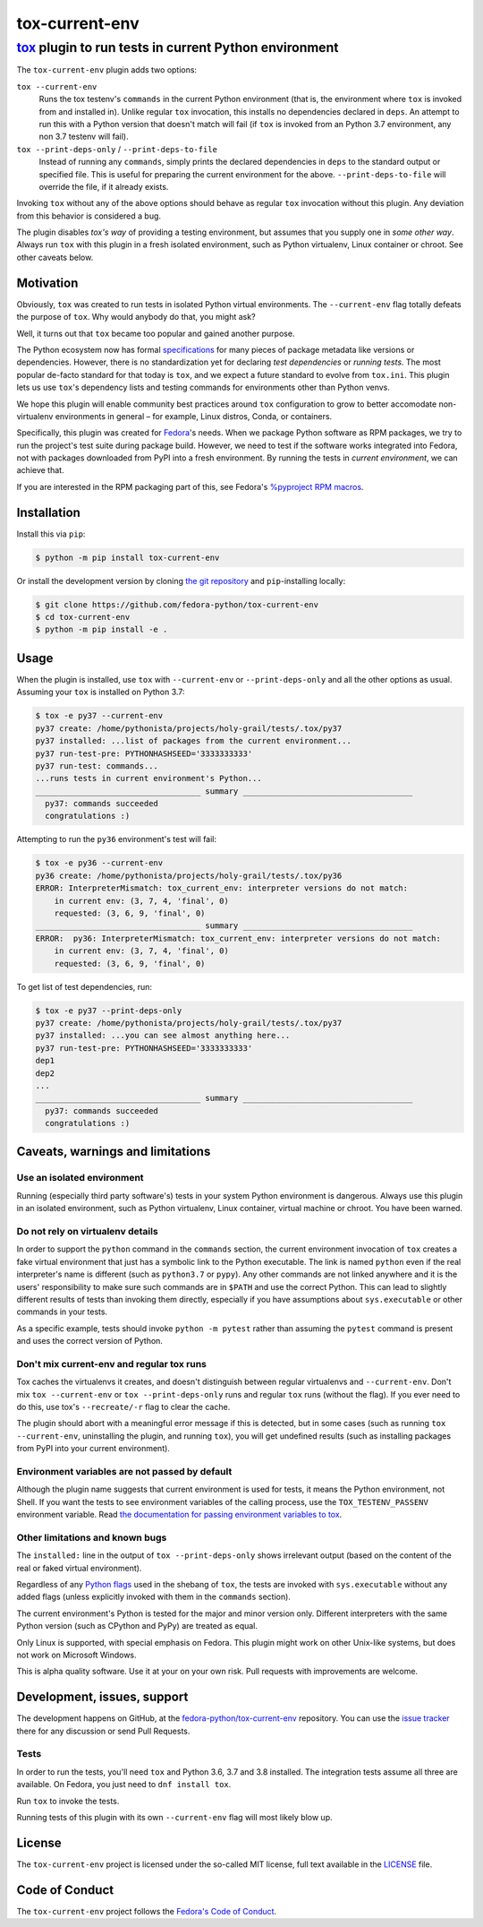 ===============
tox-current-env
===============
---------------------------------------------------------------------------------------
`tox <https://tox.readthedocs.io/>`_  plugin to run tests in current Python environment
---------------------------------------------------------------------------------------

The ``tox-current-env`` plugin adds two options:

``tox --current-env``
   Runs the tox testenv's ``commands`` in the current Python environment
   (that is, the environment where ``tox`` is invoked from and installed in).
   Unlike regular ``tox`` invocation, this installs no dependencies declared in ``deps``.
   An attempt to run this with a Python version that doesn't match will fail
   (if ``tox`` is invoked from an Python 3.7 environment, any non 3.7 testenv will fail).

``tox --print-deps-only`` / ``--print-deps-to-file``
    Instead of running any ``commands``,
    simply prints the declared dependencies in ``deps`` to the standard output or specified file.
    This is useful for preparing the current environment for the above.
    ``--print-deps-to-file`` will override the file, if it already exists.

Invoking ``tox`` without any of the above options should behave as regular ``tox`` invocation without this plugin.
Any deviation from this behavior is considered a bug.

The plugin disables *tox's way* of providing a testing environment,
but assumes that you supply one in *some other way*.
Always run ``tox`` with this plugin in a fresh isolated environment,
such as Python virtualenv, Linux container or chroot.
\
See other caveats below.


Motivation
----------

Obviously, ``tox`` was created to run tests in isolated Python virtual environments.
The ``--current-env`` flag totally defeats the purpose of ``tox``.
Why would anybody do that, you might ask?

Well, it turns out that ``tox`` became too popular and gained another purpose.

The Python ecosystem now has formal `specifications <https://packaging.python.org/specifications/>`_ for many pieces of package metadata like versions or dependencies.
However, there is no standardization yet for declaring *test dependencies* or *running tests*.
The most popular de-facto standard for that today is ``tox``,
and we expect a future standard to evolve from ``tox.ini``.
This plugin lets us use ``tox``'s dependency lists and testing commands for environments other than Python venvs.

We hope this plugin will enable community best practices around ``tox`` configuration
to grow to better accomodate non-virtualenv environments in general – for example,
Linux distros, Conda, or containers.

Specifically, this plugin was created for `Fedora <https://fedoralovespython.org/>`_'s needs.
When we package Python software as RPM packages, we try to run the project's test suite during package build.
However, we need to test if the software works integrated into Fedora,
not with packages downloaded from PyPI into a fresh environment.
By running the tests in *current environment*, we can achieve that.

If you are interested in the RPM packaging part of this,
see Fedora's `%pyproject RPM macros <https://src.fedoraproject.org/rpms/pyproject-rpm-macros>`_.


Installation
------------

Install this via ``pip``:

.. code-block:: console

   $ python -m pip install tox-current-env

Or install the development version by cloning `the git repository <https://github.com/fedora-python/tox-current-env>`_
and ``pip``-installing locally:

.. code-block:: console

   $ git clone https://github.com/fedora-python/tox-current-env
   $ cd tox-current-env
   $ python -m pip install -e .


Usage
-----

When the plugin is installed, use ``tox`` with ``--current-env`` or ``--print-deps-only`` and all the other options as usual. Assuming your ``tox`` is installed on Python 3.7:

.. code-block:: console

   $ tox -e py37 --current-env
   py37 create: /home/pythonista/projects/holy-grail/tests/.tox/py37
   py37 installed: ...list of packages from the current environment...
   py37 run-test-pre: PYTHONHASHSEED='3333333333'
   py37 run-test: commands...
   ...runs tests in current environment's Python...
   ___________________________________ summary ____________________________________
     py37: commands succeeded
     congratulations :)

Attempting to run the ``py36`` environment's test will fail:

.. code-block:: console

   $ tox -e py36 --current-env
   py36 create: /home/pythonista/projects/holy-grail/tests/.tox/py36
   ERROR: InterpreterMismatch: tox_current_env: interpreter versions do not match:
       in current env: (3, 7, 4, 'final', 0)
       requested: (3, 6, 9, 'final', 0)
   ___________________________________ summary ____________________________________
   ERROR:  py36: InterpreterMismatch: tox_current_env: interpreter versions do not match:
       in current env: (3, 7, 4, 'final', 0)
       requested: (3, 6, 9, 'final', 0)

To get list of test dependencies, run:

.. code-block:: console

   $ tox -e py37 --print-deps-only
   py37 create: /home/pythonista/projects/holy-grail/tests/.tox/py37
   py37 installed: ...you can see almost anything here...
   py37 run-test-pre: PYTHONHASHSEED='3333333333'
   dep1
   dep2
   ...
   ___________________________________ summary ____________________________________
     py37: commands succeeded
     congratulations :)


Caveats, warnings and limitations
---------------------------------

Use an isolated environment
~~~~~~~~~~~~~~~~~~~~~~~~~~~

Running (especially third party software's) tests in your system Python environment is dangerous.
Always use this plugin in an isolated environment,
such as Python virtualenv, Linux container, virtual machine or chroot.
You have been warned.

Do not rely on virtualenv details
~~~~~~~~~~~~~~~~~~~~~~~~~~~~~~~~~

In order to support the ``python`` command in the ``commands`` section,
the current environment invocation of ``tox`` creates a fake virtual environment
that just has a symbolic link to the Python executable.
The link is named ``python`` even if the real interpreter's name is different
(such as ``python3.7`` or ``pypy``).
Any other commands are not linked anywhere and it is the users' responsibility
to make sure such commands are in ``$PATH`` and use the correct Python.
This can lead to slightly different results of tests than invoking them directly,
especially if you have assumptions about ``sys.executable`` or other commands
in your tests.

As a specific example, tests should invoke ``python -m pytest`` rather than assuming
the ``pytest`` command is present and uses the correct version of Python.

Don't mix current-env and regular tox runs
~~~~~~~~~~~~~~~~~~~~~~~~~~~~~~~~~~~~~~~~~~

Tox caches the virtualenvs it creates, and doesn't distinguish between
regular virtualenvs and ``--current-env``.
Don't mix ``tox --current-env`` or ``tox --print-deps-only`` runs
and regular ``tox`` runs (without the flag).
If you ever need to do this, use tox's ``--recreate/-r`` flag to clear the cache.

The plugin should abort with a meaningful error message if this is detected,
but in some cases (such as running ``tox --current-env``, uninstalling the
plugin, and running ``tox``), you will get undefined results
(such as installing packages from PyPI into your current environment).

Environment variables are not passed by default
~~~~~~~~~~~~~~~~~~~~~~~~~~~~~~~~~~~~~~~~~~~~~~~

Although the plugin name suggests that current environment is used for tests,
it means the Python environment, not Shell.
If you want the tests to see environment variables of the calling process,
use the ``TOX_TESTENV_PASSENV`` environment variable.
Read `the documentation for passing environment variables to tox
<https://tox.readthedocs.io/en/latest/config.html#conf-passenv>`_.


Other limitations and known bugs
~~~~~~~~~~~~~~~~~~~~~~~~~~~~~~~~

The ``installed:`` line in the output of ``tox --print-deps-only`` shows irrelevant output
(based on the content of the real or faked virtual environment).

Regardless of any `Python flags <https://docs.python.org/3/using/cmdline.html>`_ used in the shebang of ``tox``,
the tests are invoked with ``sys.executable`` without any added flags
(unless explicitly invoked with them in the ``commands`` section).

The current environment's Python is tested for the major and minor version only.
Different interpreters with the same Python version (such as CPython and PyPy) are treated as equal.

Only Linux is supported, with special emphasis on Fedora.
This plugin might work on other Unix-like systems,
but does not work on Microsoft Windows.

This is alpha quality software.
Use it at your on your own risk.
Pull requests with improvements are welcome.


Development, issues, support
----------------------------

The development happens on GitHub,
at the `fedora-python/tox-current-env <https://github.com/fedora-python/tox-current-env>`_ repository.
You can use the `issue tracker <https://github.com/fedora-python/tox-current-env/issues>`_  there for any discussion
or send Pull Requests.


Tests
~~~~~

In order to run the tests, you'll need ``tox`` and Python 3.6, 3.7 and 3.8 installed.
The integration tests assume all three are available.
On Fedora, you just need to ``dnf install tox``.

Run ``tox`` to invoke the tests.

Running tests of this plugin with its own ``--current-env`` flag will most likely blow up.


License
-------

The ``tox-current-env`` project is licensed under the so-called MIT license, full text available in the `LICENSE <https://github.com/fedora-python/tox-current-env/blob/master/LICENSE>`_ file.


Code of Conduct
---------------

The ``tox-current-env`` project follows the `Fedora's Code of Conduct <https://docs.fedoraproject.org/en-US/project/code-of-conduct/>`_.
